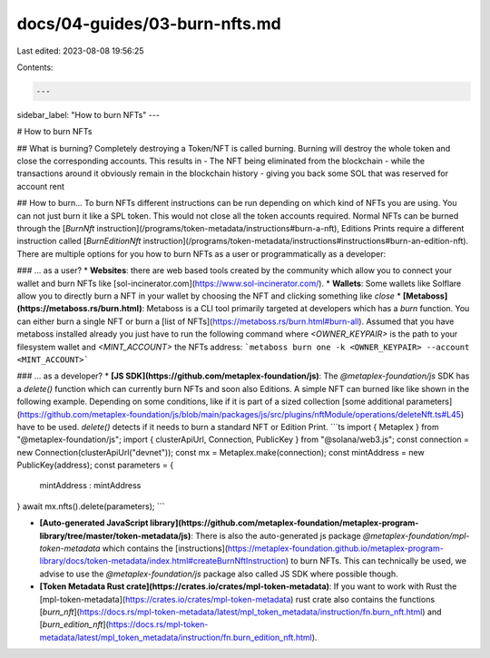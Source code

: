 docs/04-guides/03-burn-nfts.md
==============================

Last edited: 2023-08-08 19:56:25

Contents:

.. code-block:: md

    ---
sidebar_label: "How to burn NFTs"
---

# How to burn NFTs

## What is burning?
Completely destroying a Token/NFT is called burning. Burning will destroy the whole token and close the corresponding accounts. This results in
- The NFT being eliminated from the blockchain
- while the transactions around it obviously remain in the blockchain history
- giving you back some SOL that was reserved for account rent

## How to burn...
To burn NFTs different instructions can be run depending on which kind of NFTs you are using. You can not just burn it like a SPL token. This would not close all the token accounts required. Normal NFTs can be burned through the [`BurnNft` instruction](/programs/token-metadata/instructions#burn-a-nft), Editions Prints require a different instruction called [`BurnEditionNft` instruction](/programs/token-metadata/instructions#instructions#burn-an-edition-nft). There are multiple options for you how to burn NFTs as a user or programmatically as a developer:

### ... as a user?
* **Websites**: there are web based tools created by the community which allow you to connect your wallet and burn NFTs like [sol-incinerator.com](https://www.sol-incinerator.com/).
* **Wallets**: Some wallets like Solflare allow you to directly burn a NFT in your wallet by choosing the NFT and clicking something like `close`
* **[Metaboss](https://metaboss.rs/burn.html)**: Metaboss is a CLI tool primarily targeted at developers which has a `burn` function. You can either burn a single NFT or burn a [list of NFTs](https://metaboss.rs/burn.html#burn-all).
Assumed that you have metaboss installed already you just have to run the following command where `<OWNER_KEYPAIR>` is the path to your filesystem wallet and `<MINT_ACCOUNT>` the NFTs address:
```metaboss burn one -k <OWNER_KEYPAIR> --account <MINT_ACCOUNT>```


### ... as a developer? 
* **[JS SDK](https://github.com/metaplex-foundation/js)**: The `@metaplex-foundation/js` SDK has a `delete()` function which can currently burn NFTs and soon also Editions. A simple NFT can burned like like shown in the following example. Depending on some conditions, like if it is part of a sized collection [some additional parameters](https://github.com/metaplex-foundation/js/blob/main/packages/js/src/plugins/nftModule/operations/deleteNft.ts#L45) have to be used. `delete()` detects if it needs to burn a standard NFT or Edition Print.
```ts
import { Metaplex } from "@metaplex-foundation/js";
import { clusterApiUrl, Connection, PublicKey } from "@solana/web3.js";
const connection = new Connection(clusterApiUrl("devnet"));
const mx = Metaplex.make(connection);
const mintAddress = new PublicKey(address);
const parameters = {
  mintAddress : mintAddress
}
await mx.nfts().delete(parameters);
```

* **[Auto-generated JavaScript library](https://github.com/metaplex-foundation/metaplex-program-library/tree/master/token-metadata/js)**: There is also the auto-generated js package `@metaplex-foundation/mpl-token-metadata` which contains the [instructions](https://metaplex-foundation.github.io/metaplex-program-library/docs/token-metadata/index.html#createBurnNftInstruction) to burn NFTs. This can technically be used, we advise to use the `@metaplex-foundation/js` package also called JS SDK where possible though.
* **[Token Metadata Rust crate](https://crates.io/crates/mpl-token-metadata)**: If you want to work with Rust the [mpl-token-metadata](https://crates.io/crates/mpl-token-metadata) rust crate also contains the functions [`burn_nft`](https://docs.rs/mpl-token-metadata/latest/mpl_token_metadata/instruction/fn.burn_nft.html) and [`burn_edition_nft`](https://docs.rs/mpl-token-metadata/latest/mpl_token_metadata/instruction/fn.burn_edition_nft.html).


